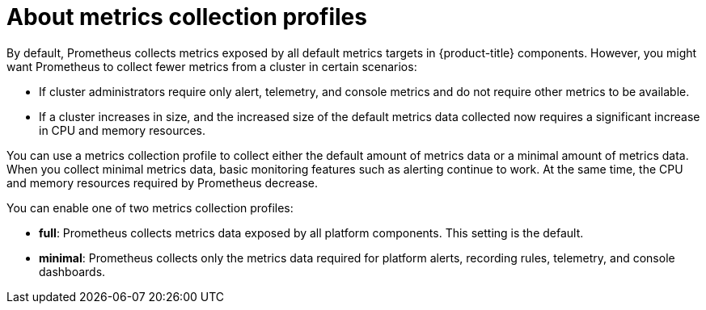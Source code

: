 // Module included in the following assemblies:
//
// * observability/monitoring/configuring-the-monitoring-stack.adoc

:_mod-docs-content-type: CONCEPT
[id="configuring-metrics-collection-profiles_{context}"]
= About metrics collection profiles

By default, Prometheus collects metrics exposed by all default metrics targets in {product-title} components.
However, you might want Prometheus to collect fewer metrics from a cluster in certain scenarios:

* If cluster administrators require only alert, telemetry, and console metrics and do not require other metrics to be available.
* If a cluster increases in size, and the increased size of the default metrics data collected now requires a significant increase in CPU and memory resources.

You can use a metrics collection profile to collect either the default amount of metrics data or a minimal amount of metrics data.
When you collect minimal metrics data, basic monitoring features such as alerting continue to work.
At the same time, the CPU and memory resources required by Prometheus decrease.

You can enable one of two metrics collection profiles:

* *full*: Prometheus collects metrics data exposed by all platform components. This setting is the default.
* *minimal*: Prometheus collects only the metrics data required for platform alerts, recording rules, telemetry, and console dashboards.
